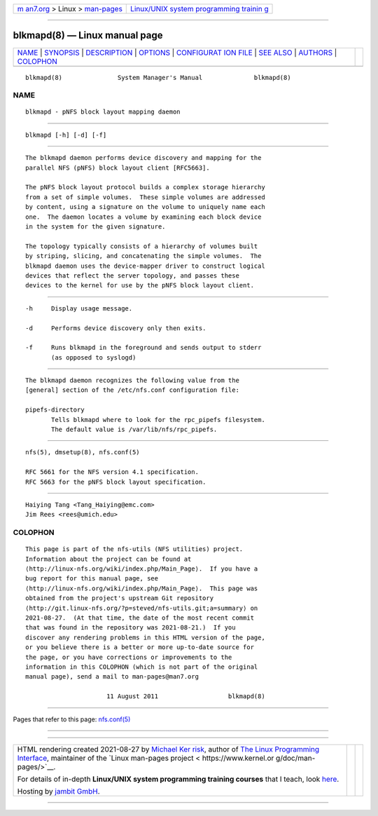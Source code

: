 .. container:: page-top

.. container:: nav-bar

   +----------------------------------+----------------------------------+
   | `m                               | `Linux/UNIX system programming   |
   | an7.org <../../../index.html>`__ | trainin                          |
   | > Linux >                        | g <http://man7.org/training/>`__ |
   | `man-pages <../index.html>`__    |                                  |
   +----------------------------------+----------------------------------+

--------------

blkmapd(8) — Linux manual page
==============================

+-----------------------------------+-----------------------------------+
| `NAME <#NAME>`__ \|               |                                   |
| `SYNOPSIS <#SYNOPSIS>`__ \|       |                                   |
| `DESCRIPTION <#DESCRIPTION>`__ \| |                                   |
| `OPTIONS <#OPTIONS>`__ \|         |                                   |
| `CONFIGURAT                       |                                   |
| ION FILE <#CONFIGURATION_FILE>`__ |                                   |
| \| `SEE ALSO <#SEE_ALSO>`__ \|    |                                   |
| `AUTHORS <#AUTHORS>`__ \|         |                                   |
| `COLOPHON <#COLOPHON>`__          |                                   |
+-----------------------------------+-----------------------------------+
| .. container:: man-search-box     |                                   |
+-----------------------------------+-----------------------------------+

::

   blkmapd(8)               System Manager's Manual              blkmapd(8)

NAME
-------------------------------------------------

::

          blkmapd - pNFS block layout mapping daemon


---------------------------------------------------------

::

          blkmapd [-h] [-d] [-f]


---------------------------------------------------------------

::

          The blkmapd daemon performs device discovery and mapping for the
          parallel NFS (pNFS) block layout client [RFC5663].

          The pNFS block layout protocol builds a complex storage hierarchy
          from a set of simple volumes.  These simple volumes are addressed
          by content, using a signature on the volume to uniquely name each
          one.  The daemon locates a volume by examining each block device
          in the system for the given signature.

          The topology typically consists of a hierarchy of volumes built
          by striping, slicing, and concatenating the simple volumes.  The
          blkmapd daemon uses the device-mapper driver to construct logical
          devices that reflect the server topology, and passes these
          devices to the kernel for use by the pNFS block layout client.


-------------------------------------------------------

::

          -h     Display usage message.

          -d     Performs device discovery only then exits.

          -f     Runs blkmapd in the foreground and sends output to stderr
                 (as opposed to syslogd)


-----------------------------------------------------------------------------

::

          The blkmapd daemon recognizes the following value from the
          [general] section of the /etc/nfs.conf configuration file:

          pipefs-directory
                 Tells blkmapd where to look for the rpc_pipefs filesystem.
                 The default value is /var/lib/nfs/rpc_pipefs.


---------------------------------------------------------

::

          nfs(5), dmsetup(8), nfs.conf(5)

          RFC 5661 for the NFS version 4.1 specification.
          RFC 5663 for the pNFS block layout specification.


-------------------------------------------------------

::

          Haiying Tang <Tang_Haiying@emc.com>
          Jim Rees <rees@umich.edu>

COLOPHON
---------------------------------------------------------

::

          This page is part of the nfs-utils (NFS utilities) project.
          Information about the project can be found at 
          ⟨http://linux-nfs.org/wiki/index.php/Main_Page⟩.  If you have a
          bug report for this manual page, see
          ⟨http://linux-nfs.org/wiki/index.php/Main_Page⟩.  This page was
          obtained from the project's upstream Git repository
          ⟨http://git.linux-nfs.org/?p=steved/nfs-utils.git;a=summary⟩ on
          2021-08-27.  (At that time, the date of the most recent commit
          that was found in the repository was 2021-08-21.)  If you
          discover any rendering problems in this HTML version of the page,
          or you believe there is a better or more up-to-date source for
          the page, or you have corrections or improvements to the
          information in this COLOPHON (which is not part of the original
          manual page), send a mail to man-pages@man7.org

                                11 August 2011                   blkmapd(8)

--------------

Pages that refer to this page: `nfs.conf(5) <../man5/nfs.conf.5.html>`__

--------------

--------------

.. container:: footer

   +-----------------------+-----------------------+-----------------------+
   | HTML rendering        |                       | |Cover of TLPI|       |
   | created 2021-08-27 by |                       |                       |
   | `Michael              |                       |                       |
   | Ker                   |                       |                       |
   | risk <https://man7.or |                       |                       |
   | g/mtk/index.html>`__, |                       |                       |
   | author of `The Linux  |                       |                       |
   | Programming           |                       |                       |
   | Interface <https:     |                       |                       |
   | //man7.org/tlpi/>`__, |                       |                       |
   | maintainer of the     |                       |                       |
   | `Linux man-pages      |                       |                       |
   | project <             |                       |                       |
   | https://www.kernel.or |                       |                       |
   | g/doc/man-pages/>`__. |                       |                       |
   |                       |                       |                       |
   | For details of        |                       |                       |
   | in-depth **Linux/UNIX |                       |                       |
   | system programming    |                       |                       |
   | training courses**    |                       |                       |
   | that I teach, look    |                       |                       |
   | `here <https://ma     |                       |                       |
   | n7.org/training/>`__. |                       |                       |
   |                       |                       |                       |
   | Hosting by `jambit    |                       |                       |
   | GmbH                  |                       |                       |
   | <https://www.jambit.c |                       |                       |
   | om/index_en.html>`__. |                       |                       |
   +-----------------------+-----------------------+-----------------------+

--------------

.. container:: statcounter

   |Web Analytics Made Easy - StatCounter|

.. |Cover of TLPI| image:: https://man7.org/tlpi/cover/TLPI-front-cover-vsmall.png
   :target: https://man7.org/tlpi/
.. |Web Analytics Made Easy - StatCounter| image:: https://c.statcounter.com/7422636/0/9b6714ff/1/
   :class: statcounter
   :target: https://statcounter.com/
